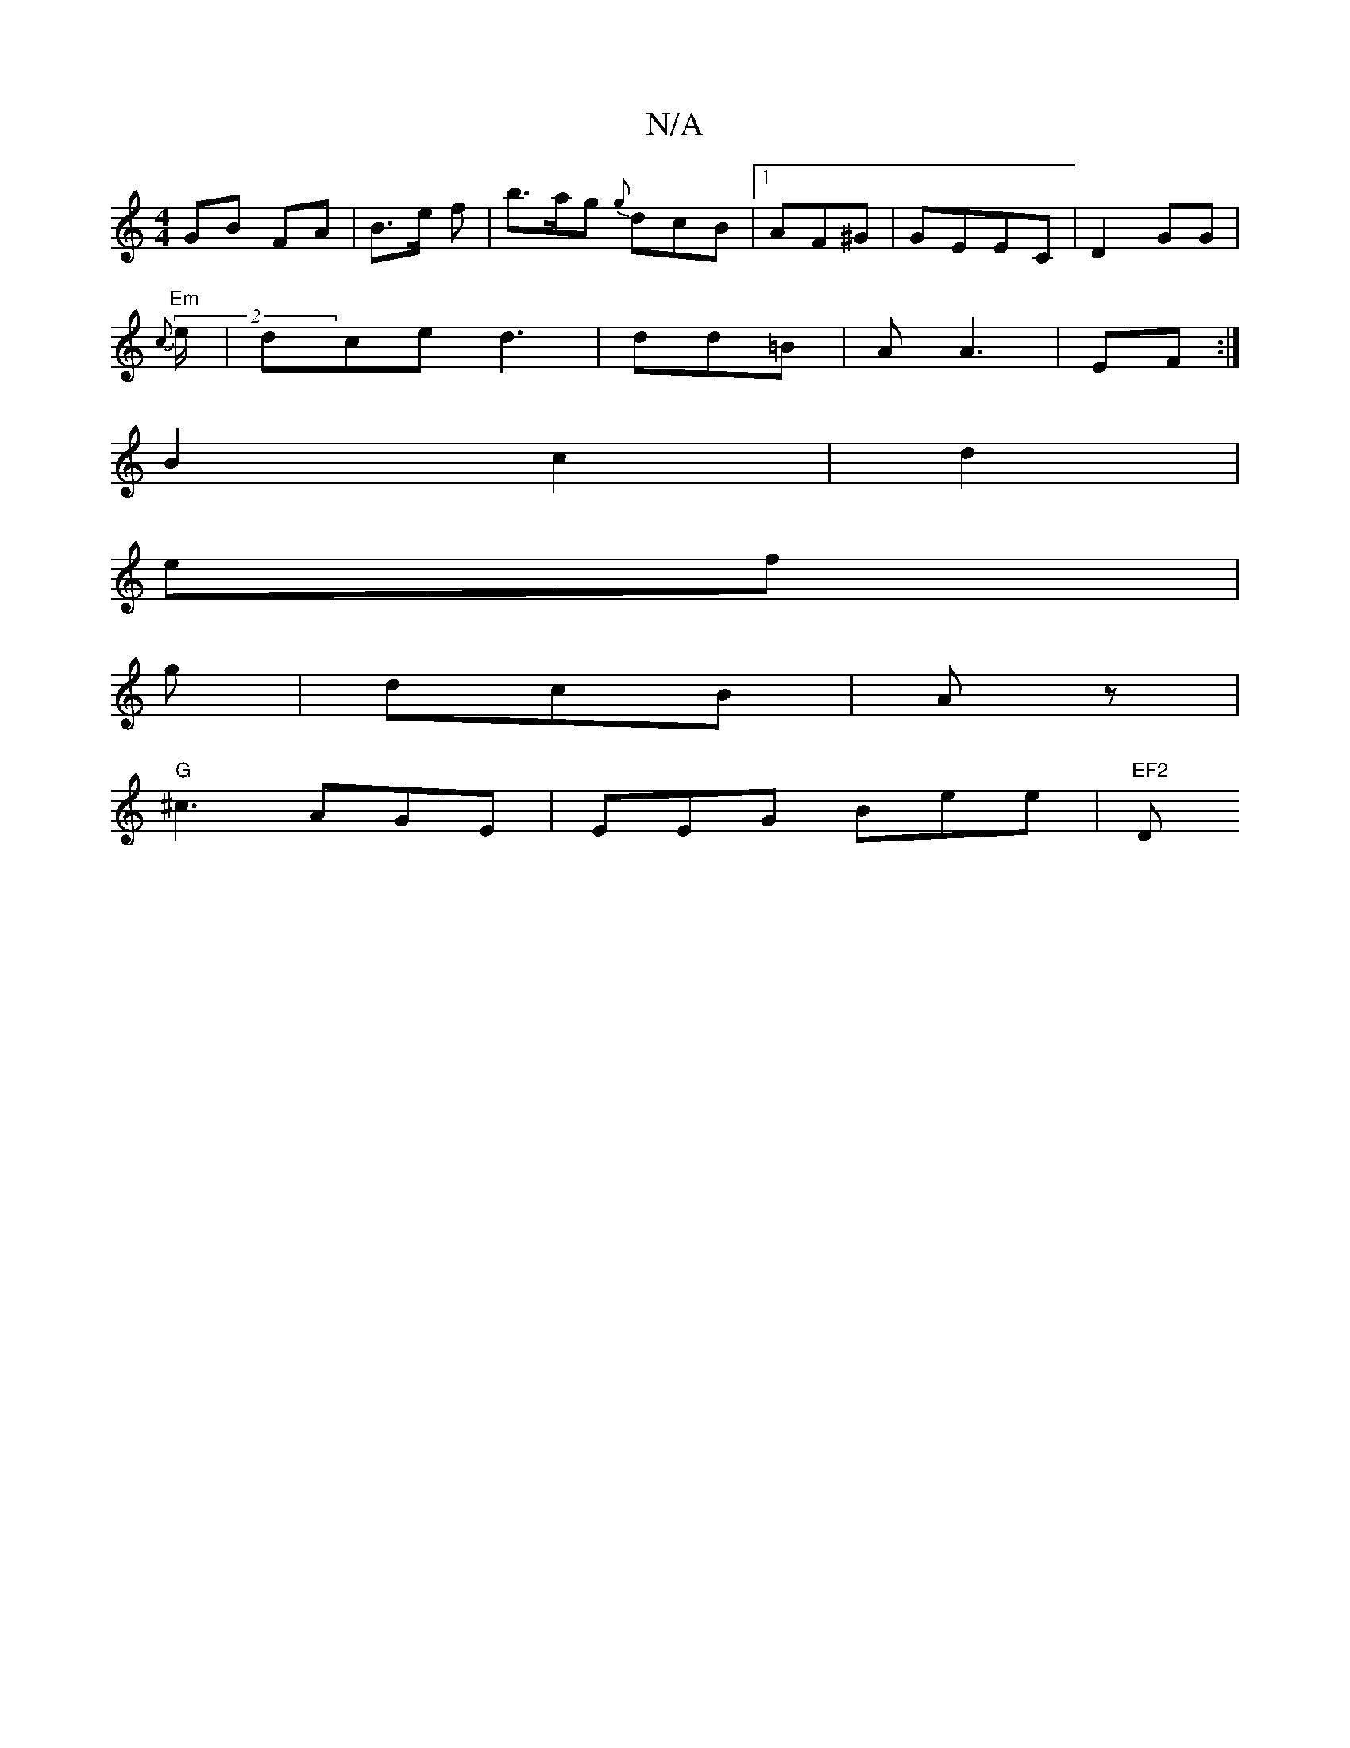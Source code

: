 X:1
T:N/A
M:4/4
R:N/A
K:Cmajor
GB FA | B3/2e/2 f | b>ag {g}dcB|1 AF^G | GEEC |D2 GG|
"Em"{c}(2 e/2/ | dce d3 | dd=B | A A3 | EF :|
B2 c2|d2|
ef|
g|dcB | Az |
"G"^c3 AGE | EEG Bee|"EF2 "D"fga||

K:r
|:
|: Bd2 e/2|g f f2f | BAB BAF|A
